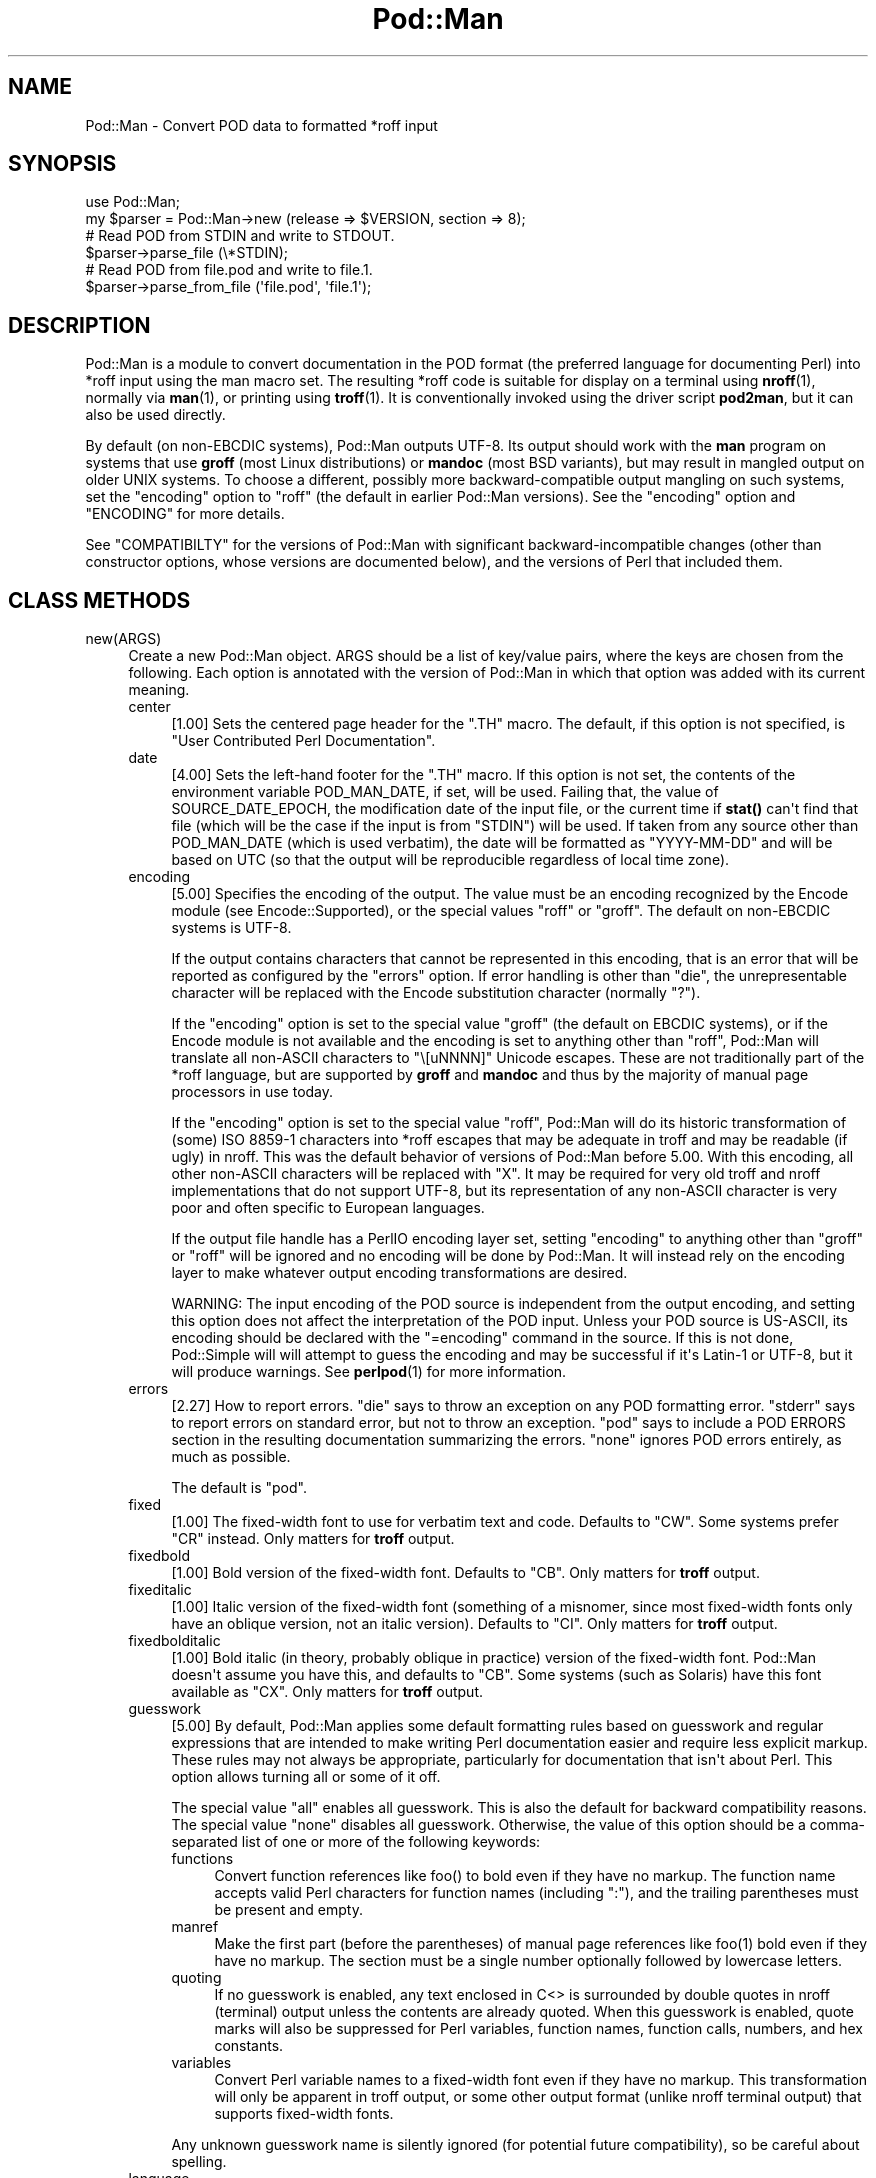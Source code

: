 .\" -*- mode: troff; coding: utf-8 -*-
.\" Automatically generated by Pod::Man v6.0.2 (Pod::Simple 3.45)
.\"
.\" Standard preamble:
.\" ========================================================================
.de Sp \" Vertical space (when we can't use .PP)
.if t .sp .5v
.if n .sp
..
.de Vb \" Begin verbatim text
.ft CW
.nf
.ne \\$1
..
.de Ve \" End verbatim text
.ft R
.fi
..
.\" \*(C` and \*(C' are quotes in nroff, nothing in troff, for use with C<>.
.ie n \{\
.    ds C` ""
.    ds C' ""
'br\}
.el\{\
.    ds C`
.    ds C'
'br\}
.\"
.\" Escape single quotes in literal strings from groff's Unicode transform.
.ie \n(.g .ds Aq \(aq
.el       .ds Aq '
.\"
.\" If the F register is >0, we'll generate index entries on stderr for
.\" titles (.TH), headers (.SH), subsections (.SS), items (.Ip), and index
.\" entries marked with X<> in POD.  Of course, you'll have to process the
.\" output yourself in some meaningful fashion.
.\"
.\" Avoid warning from groff about undefined register 'F'.
.de IX
..
.nr rF 0
.if \n(.g .if rF .nr rF 1
.if (\n(rF:(\n(.g==0)) \{\
.    if \nF \{\
.        de IX
.        tm Index:\\$1\t\\n%\t"\\$2"
..
.        if !\nF==2 \{\
.            nr % 0
.            nr F 2
.        \}
.    \}
.\}
.rr rF
.\"
.\" Required to disable full justification in groff 1.23.0.
.if n .ds AD l
.\" ========================================================================
.\"
.IX Title "Pod::Man 3"
.TH Pod::Man 3 2025-05-28 "perl v5.41.13" "Perl Programmers Reference Guide"
.\" For nroff, turn off justification.  Always turn off hyphenation; it makes
.\" way too many mistakes in technical documents.
.if n .ad l
.nh
.SH NAME
Pod::Man \- Convert POD data to formatted *roff input
.SH SYNOPSIS
.IX Header "SYNOPSIS"
.Vb 2
\&    use Pod::Man;
\&    my $parser = Pod::Man\->new (release => $VERSION, section => 8);
\&
\&    # Read POD from STDIN and write to STDOUT.
\&    $parser\->parse_file (\e*STDIN);
\&
\&    # Read POD from file.pod and write to file.1.
\&    $parser\->parse_from_file (\*(Aqfile.pod\*(Aq, \*(Aqfile.1\*(Aq);
.Ve
.SH DESCRIPTION
.IX Header "DESCRIPTION"
Pod::Man is a module to convert documentation in the POD format (the
preferred language for documenting Perl) into *roff input using the man
macro set.  The resulting *roff code is suitable for display on a terminal
using \fBnroff\fR\|(1), normally via \fBman\fR\|(1), or printing using \fBtroff\fR\|(1).
It is conventionally invoked using the driver script \fBpod2man\fR, but it can
also be used directly.
.PP
By default (on non\-EBCDIC systems), Pod::Man outputs UTF\-8.  Its output should
work with the \fBman\fR program on systems that use \fBgroff\fR (most Linux
distributions) or \fBmandoc\fR (most BSD variants), but may result in mangled
output on older UNIX systems.  To choose a different, possibly more
backward\-compatible output mangling on such systems, set the \f(CW\*(C`encoding\*(C'\fR
option to \f(CW\*(C`roff\*(C'\fR (the default in earlier Pod::Man versions).  See the
\&\f(CW\*(C`encoding\*(C'\fR option and "ENCODING" for more details.
.PP
See "COMPATIBILTY" for the versions of Pod::Man with significant
backward\-incompatible changes (other than constructor options, whose versions
are documented below), and the versions of Perl that included them.
.SH "CLASS METHODS"
.IX Header "CLASS METHODS"
.IP new(ARGS) 4
.IX Item "new(ARGS)"
Create a new Pod::Man object.  ARGS should be a list of key/value pairs, where
the keys are chosen from the following.  Each option is annotated with the
version of Pod::Man in which that option was added with its current meaning.
.RS 4
.IP center 4
.IX Item "center"
[1.00] Sets the centered page header for the \f(CW\*(C`.TH\*(C'\fR macro.  The default, if
this option is not specified, is \f(CW\*(C`User Contributed Perl Documentation\*(C'\fR.
.IP date 4
.IX Item "date"
[4.00] Sets the left\-hand footer for the \f(CW\*(C`.TH\*(C'\fR macro.  If this option is not
set, the contents of the environment variable POD_MAN_DATE, if set, will be
used.  Failing that, the value of SOURCE_DATE_EPOCH, the modification date of
the input file, or the current time if \fBstat()\fR can\*(Aqt find that file (which will
be the case if the input is from \f(CW\*(C`STDIN\*(C'\fR) will be used.  If taken from any
source other than POD_MAN_DATE (which is used verbatim), the date will be
formatted as \f(CW\*(C`YYYY\-MM\-DD\*(C'\fR and will be based on UTC (so that the output will
be reproducible regardless of local time zone).
.IP encoding 4
.IX Item "encoding"
[5.00] Specifies the encoding of the output.  The value must be an encoding
recognized by the Encode module (see Encode::Supported), or the special
values \f(CW\*(C`roff\*(C'\fR or \f(CW\*(C`groff\*(C'\fR.  The default on non\-EBCDIC systems is UTF\-8.
.Sp
If the output contains characters that cannot be represented in this encoding,
that is an error that will be reported as configured by the \f(CW\*(C`errors\*(C'\fR option.
If error handling is other than \f(CW\*(C`die\*(C'\fR, the unrepresentable character will be
replaced with the Encode substitution character (normally \f(CW\*(C`?\*(C'\fR).
.Sp
If the \f(CW\*(C`encoding\*(C'\fR option is set to the special value \f(CW\*(C`groff\*(C'\fR (the default on
EBCDIC systems), or if the Encode module is not available and the encoding is
set to anything other than \f(CW\*(C`roff\*(C'\fR, Pod::Man will translate all non\-ASCII
characters to \f(CW\*(C`\e[uNNNN]\*(C'\fR Unicode escapes.  These are not traditionally part
of the *roff language, but are supported by \fBgroff\fR and \fBmandoc\fR and thus by
the majority of manual page processors in use today.
.Sp
If the \f(CW\*(C`encoding\*(C'\fR option is set to the special value \f(CW\*(C`roff\*(C'\fR, Pod::Man will
do its historic transformation of (some) ISO 8859\-1 characters into *roff
escapes that may be adequate in troff and may be readable (if ugly) in nroff.
This was the default behavior of versions of Pod::Man before 5.00.  With this
encoding, all other non\-ASCII characters will be replaced with \f(CW\*(C`X\*(C'\fR.  It may
be required for very old troff and nroff implementations that do not support
UTF\-8, but its representation of any non\-ASCII character is very poor and
often specific to European languages.
.Sp
If the output file handle has a PerlIO encoding layer set, setting \f(CW\*(C`encoding\*(C'\fR
to anything other than \f(CW\*(C`groff\*(C'\fR or \f(CW\*(C`roff\*(C'\fR will be ignored and no encoding
will be done by Pod::Man.  It will instead rely on the encoding layer to make
whatever output encoding transformations are desired.
.Sp
WARNING: The input encoding of the POD source is independent from the output
encoding, and setting this option does not affect the interpretation of the
POD input.  Unless your POD source is US\-ASCII, its encoding should be
declared with the \f(CW\*(C`=encoding\*(C'\fR command in the source.  If this is not done,
Pod::Simple will will attempt to guess the encoding and may be successful if
it\*(Aqs Latin\-1 or UTF\-8, but it will produce warnings.  See \fBperlpod\fR\|(1) for
more information.
.IP errors 4
.IX Item "errors"
[2.27] How to report errors.  \f(CW\*(C`die\*(C'\fR says to throw an exception on any POD
formatting error.  \f(CW\*(C`stderr\*(C'\fR says to report errors on standard error, but not
to throw an exception.  \f(CW\*(C`pod\*(C'\fR says to include a POD ERRORS section in the
resulting documentation summarizing the errors.  \f(CW\*(C`none\*(C'\fR ignores POD errors
entirely, as much as possible.
.Sp
The default is \f(CW\*(C`pod\*(C'\fR.
.IP fixed 4
.IX Item "fixed"
[1.00] The fixed\-width font to use for verbatim text and code.  Defaults to
\&\f(CW\*(C`CW\*(C'\fR.  Some systems prefer \f(CW\*(C`CR\*(C'\fR instead.  Only matters for \fBtroff\fR output.
.IP fixedbold 4
.IX Item "fixedbold"
[1.00] Bold version of the fixed\-width font.  Defaults to \f(CW\*(C`CB\*(C'\fR.  Only matters
for \fBtroff\fR output.
.IP fixeditalic 4
.IX Item "fixeditalic"
[1.00] Italic version of the fixed\-width font (something of a misnomer, since
most fixed\-width fonts only have an oblique version, not an italic version).
Defaults to \f(CW\*(C`CI\*(C'\fR.  Only matters for \fBtroff\fR output.
.IP fixedbolditalic 4
.IX Item "fixedbolditalic"
[1.00] Bold italic (in theory, probably oblique in practice) version of the
fixed\-width font.  Pod::Man doesn\*(Aqt assume you have this, and defaults to
\&\f(CW\*(C`CB\*(C'\fR.  Some systems (such as Solaris) have this font available as \f(CW\*(C`CX\*(C'\fR.
Only matters for \fBtroff\fR output.
.IP guesswork 4
.IX Item "guesswork"
[5.00] By default, Pod::Man applies some default formatting rules based on
guesswork and regular expressions that are intended to make writing Perl
documentation easier and require less explicit markup.  These rules may not
always be appropriate, particularly for documentation that isn\*(Aqt about Perl.
This option allows turning all or some of it off.
.Sp
The special value \f(CW\*(C`all\*(C'\fR enables all guesswork.  This is also the default for
backward compatibility reasons.  The special value \f(CW\*(C`none\*(C'\fR disables all
guesswork.  Otherwise, the value of this option should be a comma\-separated
list of one or more of the following keywords:
.RS 4
.IP functions 4
.IX Item "functions"
Convert function references like \f(CWfoo()\fR to bold even if they have no markup.
The function name accepts valid Perl characters for function names (including
\&\f(CW\*(C`:\*(C'\fR), and the trailing parentheses must be present and empty.
.IP manref 4
.IX Item "manref"
Make the first part (before the parentheses) of manual page references like
\&\f(CWfoo(1)\fR bold even if they have no markup.  The section must be a single
number optionally followed by lowercase letters.
.IP quoting 4
.IX Item "quoting"
If no guesswork is enabled, any text enclosed in C<> is surrounded by
double quotes in nroff (terminal) output unless the contents are already
quoted.  When this guesswork is enabled, quote marks will also be suppressed
for Perl variables, function names, function calls, numbers, and hex
constants.
.IP variables 4
.IX Item "variables"
Convert Perl variable names to a fixed\-width font even if they have no markup.
This transformation will only be apparent in troff output, or some other
output format (unlike nroff terminal output) that supports fixed\-width fonts.
.RE
.RS 4
.Sp
Any unknown guesswork name is silently ignored (for potential future
compatibility), so be careful about spelling.
.RE
.IP language 4
.IX Item "language"
[5.00] Add commands telling \fBgroff\fR that the input file is in the given
language.  The value of this setting must be a language abbreviation for which
\&\fBgroff\fR provides supplemental configuration, such as \f(CW\*(C`ja\*(C'\fR (for Japanese) or
\&\f(CW\*(C`zh\*(C'\fR (for Chinese).
.Sp
Specifically, this adds:
.Sp
.Vb 2
\&    .mso <language>.tmac
\&    .hla <language>
.Ve
.Sp
to the start of the file, which configure correct line breaking for the
specified language.  Without these commands, groff may not know how to add
proper line breaks for Chinese and Japanese text if the manual page is
installed into the normal manual page directory, such as \fI/usr/share/man\fR.
.Sp
On many systems, this will be done automatically if the manual page is
installed into a language\-specific manual page directory, such as
\&\fI/usr/share/man/zh_CN\fR.  In that case, this option is not required.
.Sp
Unfortunately, the commands added with this option are specific to \fBgroff\fR
and will not work with other \fBtroff\fR and \fBnroff\fR implementations.
.IP lquote 4
.IX Item "lquote"
.PD 0
.IP rquote 4
.IX Item "rquote"
.PD
[4.08] Sets the quote marks used to surround C<> text.  \f(CW\*(C`lquote\*(C'\fR sets the
left quote mark and \f(CW\*(C`rquote\*(C'\fR sets the right quote mark.  Either may also be
set to the special value \f(CW\*(C`none\*(C'\fR, in which case no quote mark is added on that
side of C<> text (but the font is still changed for troff output).
.Sp
Also see the \f(CW\*(C`quotes\*(C'\fR option, which can be used to set both quotes at once.
If both \f(CW\*(C`quotes\*(C'\fR and one of the other options is set, \f(CW\*(C`lquote\*(C'\fR or \f(CW\*(C`rquote\*(C'\fR
overrides \f(CW\*(C`quotes\*(C'\fR.
.IP name 4
.IX Item "name"
[4.08] Set the name of the manual page for the \f(CW\*(C`.TH\*(C'\fR macro.  Without this
option, the manual name is set to the uppercased base name of the file being
converted unless the manual section is 3, in which case the path is parsed to
see if it is a Perl module path.  If it is, a path like \f(CW\*(C`.../lib/Pod/Man.pm\*(C'\fR
is converted into a name like \f(CW\*(C`Pod::Man\*(C'\fR.  This option, if given, overrides
any automatic determination of the name.
.Sp
If generating a manual page from standard input, the name will be set to
\&\f(CW\*(C`STDIN\*(C'\fR if this option is not provided.  In this case, providing this option
is strongly recommended to set a meaningful manual page name.
.IP nourls 4
.IX Item "nourls"
[2.27] Normally, L<> formatting codes with a URL but anchor text are
formatted to show both the anchor text and the URL.  In other words:
.Sp
.Vb 1
\&    L<foo|http://example.com/>
.Ve
.Sp
is formatted as:
.Sp
.Vb 1
\&    foo <http://example.com/>
.Ve
.Sp
This option, if set to a true value, suppresses the URL when anchor text
is given, so this example would be formatted as just \f(CW\*(C`foo\*(C'\fR.  This can
produce less cluttered output in cases where the URLs are not particularly
important.
.IP quotes 4
.IX Item "quotes"
[4.00] Sets the quote marks used to surround C<> text.  If the value is a
single character, it is used as both the left and right quote.  Otherwise, it
is split in half, and the first half of the string is used as the left quote
and the second is used as the right quote.
.Sp
This may also be set to the special value \f(CW\*(C`none\*(C'\fR, in which case no quote
marks are added around C<> text (but the font is still changed for troff
output).
.Sp
Also see the \f(CW\*(C`lquote\*(C'\fR and \f(CW\*(C`rquote\*(C'\fR options, which can be used to set the
left and right quotes independently.  If both \f(CW\*(C`quotes\*(C'\fR and one of the other
options is set, \f(CW\*(C`lquote\*(C'\fR or \f(CW\*(C`rquote\*(C'\fR overrides \f(CW\*(C`quotes\*(C'\fR.
.IP release 4
.IX Item "release"
[1.00] Set the centered footer for the \f(CW\*(C`.TH\*(C'\fR macro.  By default, this is set
to the version of Perl you run Pod::Man under.  Setting this to the empty
string will cause some *roff implementations to use the system default value.
.Sp
Note that some system \f(CW\*(C`an\*(C'\fR macro sets assume that the centered footer will be
a modification date and will prepend something like \f(CW\*(C`Last modified: \*(C'\fR.  If
this is the case for your target system, you may want to set \f(CW\*(C`release\*(C'\fR to the
last modified date and \f(CW\*(C`date\*(C'\fR to the version number.
.IP section 4
.IX Item "section"
[1.00] Set the section for the \f(CW\*(C`.TH\*(C'\fR macro.  The standard section numbering
convention is to use 1 for user commands, 2 for system calls, 3 for functions,
4 for devices, 5 for file formats, 6 for games, 7 for miscellaneous
information, and 8 for administrator commands.  There is a lot of variation
here, however; some systems (like Solaris) use 4 for file formats, 5 for
miscellaneous information, and 7 for devices.  Still others use 1m instead of
8, or some mix of both.  About the only section numbers that are reliably
consistent are 1, 2, and 3.
.Sp
By default, section 1 will be used unless the file ends in \f(CW\*(C`.pm\*(C'\fR in which
case section 3 will be selected.
.IP stderr 4
.IX Item "stderr"
[2.19] If set to a true value, send error messages about invalid POD to
standard error instead of appending a POD ERRORS section to the generated
*roff output.  This is equivalent to setting \f(CW\*(C`errors\*(C'\fR to \f(CW\*(C`stderr\*(C'\fR if
\&\f(CW\*(C`errors\*(C'\fR is not already set.
.Sp
This option is for backward compatibility with Pod::Man versions that did not
support \f(CW\*(C`errors\*(C'\fR.  Normally, the \f(CW\*(C`errors\*(C'\fR option should be used instead.
.IP utf8 4
.IX Item "utf8"
[2.21] This option used to set the output encoding to UTF\-8.  Since this is
now the default, it is ignored and does nothing.
.RE
.RS 4
.RE
.SH "INSTANCE METHODS"
.IX Header "INSTANCE METHODS"
As a derived class from Pod::Simple, Pod::Man supports the same methods and
interfaces.  See Pod::Simple for all the details.  This section summarizes
the most\-frequently\-used methods and the ones added by Pod::Man.
.IP output_fh(FH) 4
.IX Item "output_fh(FH)"
Direct the output from \fBparse_file()\fR, \fBparse_lines()\fR, or \fBparse_string_document()\fR
to the file handle FH instead of \f(CW\*(C`STDOUT\*(C'\fR.
.IP output_string(REF) 4
.IX Item "output_string(REF)"
Direct the output from \fBparse_file()\fR, \fBparse_lines()\fR, or \fBparse_string_document()\fR
to the scalar variable pointed to by REF, rather than \f(CW\*(C`STDOUT\*(C'\fR.  For example:
.Sp
.Vb 4
\&    my $man = Pod::Man\->new();
\&    my $output;
\&    $man\->output_string(\e$output);
\&    $man\->parse_file(\*(Aq/some/input/file\*(Aq);
.Ve
.Sp
Be aware that the output in that variable will already be encoded in UTF\-8.
.IP parse_file(PATH) 4
.IX Item "parse_file(PATH)"
Read the POD source from PATH and format it.  By default, the output is sent
to \f(CW\*(C`STDOUT\*(C'\fR, but this can be changed with the \fBoutput_fh()\fR or \fBoutput_string()\fR
methods.
.IP "parse_from_file(INPUT, OUTPUT)" 4
.IX Item "parse_from_file(INPUT, OUTPUT)"
.PD 0
.IP "parse_from_filehandle(FH, OUTPUT)" 4
.IX Item "parse_from_filehandle(FH, OUTPUT)"
.PD
Read the POD source from INPUT, format it, and output the results to OUTPUT.
.Sp
\&\fBparse_from_filehandle()\fR is provided for backward compatibility with older
versions of Pod::Man.  \fBparse_from_file()\fR should be used instead.
.IP "parse_lines(LINES[, ...[, undef]])" 4
.IX Item "parse_lines(LINES[, ...[, undef]])"
Parse the provided lines as POD source, writing the output to either \f(CW\*(C`STDOUT\*(C'\fR
or the file handle set with the \fBoutput_fh()\fR or \fBoutput_string()\fR methods.  This
method can be called repeatedly to provide more input lines.  An explicit
\&\f(CW\*(C`undef\*(C'\fR should be passed to indicate the end of input.
.Sp
This method expects raw bytes, not decoded characters.
.IP parse_string_document(INPUT) 4
.IX Item "parse_string_document(INPUT)"
Parse the provided scalar variable as POD source, writing the output to either
\&\f(CW\*(C`STDOUT\*(C'\fR or the file handle set with the \fBoutput_fh()\fR or \fBoutput_string()\fR
methods.
.Sp
This method expects raw bytes, not decoded characters.
.SH ENCODING
.IX Header "ENCODING"
As of Pod::Man 5.00, the default output encoding for Pod::Man is UTF\-8.  This
should work correctly on any modern system that uses either \fBgroff\fR (most
Linux distributions) or \fBmandoc\fR (Alpine Linux and most BSD variants,
including macOS).
.PP
The user will probably have to use a UTF\-8 locale to see correct output.  This
may be done by default; if not, set the LANG or LC_CTYPE environment variables
to an appropriate local.  The locale \f(CW\*(C`C.UTF\-8\*(C'\fR is available on most systems
if one wants correct output without changing the other things locales affect,
such as collation.
.PP
The backward\-compatible output format used in Pod::Man versions before 5.00 is
available by setting the \f(CW\*(C`encoding\*(C'\fR option to \f(CW\*(C`roff\*(C'\fR.  This may produce
marginally nicer results on older UNIX versions that do not use \fBgroff\fR or
\&\fBmandoc\fR, but none of the available options will correctly render Unicode
characters on those systems.
.PP
Below are some additional details about how this choice was made and some
discussion of alternatives.
.SS History
.IX Subsection "History"
The default output encoding for Pod::Man has been a long\-standing problem.
\&\fBtroff\fR and \fBnroff\fR predate Unicode by a significant margin, and their
implementations for many UNIX systems reflect that legacy.  It\*(Aqs common for
Unicode to not be supported in any form.
.PP
Because of this, versions of Pod::Man prior to 5.00 maintained the highly
conservative output of the original pod2man, which output pure ASCII with
complex macros to simulate common western European accented characters when
processed with troff.  The nroff output was awkward and sometimes incorrect,
and characters not used in western European scripts were replaced with \f(CW\*(C`X\*(C'\fR.
This choice maximized backwards compatibility with \fBman\fR and
\&\fBnroff\fR/\fBtroff\fR implementations at the cost of incorrect rendering of many
POD documents, particularly those containing people\*(Aqs names.
.PP
The modern implementations, \fBgroff\fR (used in most Linux distributions) and
\&\fBmandoc\fR (used by most BSD variants), do now support Unicode.  Other UNIX
systems often do not, but they\*(Aqre now a tiny minority of the systems people
use on a daily basis.  It\*(Aqs increasingly common (for very good reasons) to use
Unicode characters for POD documents rather than using ASCII conversions of
people\*(Aqs names or avoiding non\-English text, making the limitations in the old
output format more apparent.
.PP
Four options have been proposed to fix this:
.IP \(bu 2
Optionally support UTF\-8 output but don\*(Aqt change the default.  This is the
approach taken since Pod::Man 2.1.0, which added the \f(CW\*(C`utf8\*(C'\fR option.  Some
Pod::Man users use this option for better output on platforms known to support
Unicode, but since the defaults have not changed, people continued to
encounter (and file bug reports about) the poor default rendering.
.IP \(bu 2
Convert characters to troff \f(CW\*(C`\e(xx\*(C'\fR escapes.  This requires maintaining a
large translation table and addresses only a tiny part of the problem, since
many Unicode characters have no standard troff name.  \fBgroff\fR has the largest
list, but if one is willing to assume \fBgroff\fR is the formatter, the next
option is better.
.IP \(bu 2
Convert characters to groff \f(CW\*(C`\e[uNNNN]\*(C'\fR escapes.  This is implemented as the
\&\f(CW\*(C`groff\*(C'\fR encoding for those who want to use it, and is supported by both
\&\fBgroff\fR and \fBmandoc\fR.  However, it is no better than UTF\-8 output for
portability to other implementations.  See "Testing results" for more
details.
.IP \(bu 2
Change the default output format to UTF\-8 and ask those who want maximum
backward compatibility to explicitly select the old encoding.  This fixes the
issue for most users at the cost of backwards compatibility.  While the
rendering of non\-ASCII characters is different on older systems that don\*(Aqt
support UTF\-8, it\*(Aqs not always worse than the old output.
.PP
Pod::Man 5.00 and later makes the last choice.  This arguably produces worse
output when manual pages are formatted with \fBtroff\fR into PostScript or PDF,
but doing this is rare and normally manual, so the encoding can be changed in
those cases.  The older output encoding is available by setting \f(CW\*(C`encoding\*(C'\fR to
\&\f(CW\*(C`roff\*(C'\fR.
.SS "Testing results"
.IX Subsection "Testing results"
Here is the results of testing \f(CW\*(C`encoding\*(C'\fR values of \f(CW\*(C`utf\-8\*(C'\fR and \f(CW\*(C`groff\*(C'\fR on
various operating systems.  The testing methodology was to create \fIman/man1\fR
in the current directory, copy \fIencoding.utf8\fR or \fIencoding.groff\fR from the
podlators 5.00 distribution to \fIman/man1/encoding.1\fR, and then run:
.PP
.Vb 1
\&    LANG=C.UTF\-8 MANPATH=$(pwd)/man man 1 encoding
.Ve
.PP
If the locale is not explicitly set to one that includes UTF\-8, the Unicode
characters were usually converted to ASCII (by, for example, dropping an
accent) or deleted or replaced with \f(CW\*(C`<?>\*(C'\fR if there was no conversion.
.PP
Tested on 2022\-09\-25.  Many thanks to the GCC Compile Farm project for access
to testing hosts.
.PP
.Vb 12
\&    OS                   UTF\-8      groff
\&    \-\-\-\-\-\-\-\-\-\-\-\-\-\-\-\-\-\-   \-\-\-\-\-\-\-    \-\-\-\-\-\-\-
\&    AIX 7.1              no [1]     no [2]
\&    Alpine 3.15.0        yes        yes
\&    CentOS 7.9           yes        yes
\&    Debian 7             yes        yes
\&    FreeBSD 13.0         yes        yes
\&    NetBSD 9.2           yes        yes
\&    OpenBSD 7.1          yes        yes
\&    openSUSE Leap 15.4   yes        yes
\&    Solaris 10           yes        no [2]
\&    Solaris 11           no [3]     no [3]
.Ve
.PP
I did not have access to a macOS system for testing, but since it uses
\&\fBmandoc\fR, it\*(Aqs behavior is probably the same as the BSD hosts.
.PP
Notes:
.IP [1] 4
.IX Item "[1]"
Unicode characters were converted to one or two random ASCII characters
unrelated to the original character.
.IP [2] 4
.IX Item "[2]"
Unicode characters were shown as the body of the groff escape rather than the
indicated character (in other words, text like \f(CW\*(C`[u00EF]\*(C'\fR).
.IP [3] 4
.IX Item "[3]"
Unicode characters were deleted entirely, as if they weren\*(Aqt there.  Using
\&\f(CW\*(C`nroff \-man\*(C'\fR instead of \fBman\fR to format the page showed the same results as
Solaris 10.  Using \f(CW\*(C`groff \-k \-man \-Tutf8\*(C'\fR to format the page produced the
correct output.
.PP
PostScript and PDF output using groff on a Debian 12 system do not support
combining accent marks or SMP characters due to a lack of support in the
default output font.
.PP
Testing on additional platforms is welcome.  Please let the author know if you
have additional results.
.SH DIAGNOSTICS
.IX Header "DIAGNOSTICS"
.IP "roff font should be 1 or 2 chars, not ""%s""" 4
.IX Item "roff font should be 1 or 2 chars, not ""%s"""
(F) You specified a *roff font (using \f(CW\*(C`fixed\*(C'\fR, \f(CW\*(C`fixedbold\*(C'\fR, etc.) that
wasn\*(Aqt either one or two characters.  Pod::Man doesn\*(Aqt support *roff fonts
longer than two characters, although some *roff extensions do (the
canonical versions of \fBnroff\fR and \fBtroff\fR don\*(Aqt either).
.IP "Invalid errors setting ""%s""" 4
.IX Item "Invalid errors setting ""%s"""
(F) The \f(CW\*(C`errors\*(C'\fR parameter to the constructor was set to an unknown value.
.IP "Invalid quote specification ""%s""" 4
.IX Item "Invalid quote specification ""%s"""
(F) The quote specification given (the \f(CW\*(C`quotes\*(C'\fR option to the
constructor) was invalid.  A quote specification must be either one
character long or an even number (greater than one) characters long.
.IP "POD document had syntax errors" 4
.IX Item "POD document had syntax errors"
(F) The POD document being formatted had syntax errors and the \f(CW\*(C`errors\*(C'\fR
option was set to \f(CW\*(C`die\*(C'\fR.
.SH ENVIRONMENT
.IX Header "ENVIRONMENT"
.IP PERL_CORE 4
.IX Item "PERL_CORE"
If set and Encode is not available, silently fall back to an encoding of
\&\f(CW\*(C`groff\*(C'\fR without complaining to standard error.  This environment variable is
set during Perl core builds, which build Encode after podlators.  Encode is
expected to not (yet) be available in that case.
.IP POD_MAN_DATE 4
.IX Item "POD_MAN_DATE"
If set, this will be used as the value of the left\-hand footer unless the
\&\f(CW\*(C`date\*(C'\fR option is explicitly set, overriding the timestamp of the input
file or the current time.  This is primarily useful to ensure reproducible
builds of the same output file given the same source and Pod::Man version,
even when file timestamps may not be consistent.
.IP SOURCE_DATE_EPOCH 4
.IX Item "SOURCE_DATE_EPOCH"
If set, and POD_MAN_DATE and the \f(CW\*(C`date\*(C'\fR options are not set, this will be
used as the modification time of the source file, overriding the timestamp of
the input file or the current time.  It should be set to the desired time in
seconds since UNIX epoch.  This is primarily useful to ensure reproducible
builds of the same output file given the same source and Pod::Man version,
even when file timestamps may not be consistent.  See
<https://reproducible\-builds.org/specs/source\-date\-epoch/> for the full
specification.
.Sp
(Arguably, according to the specification, this variable should be used only
if the timestamp of the input file is not available and Pod::Man uses the
current time.  However, for reproducible builds in Debian, results were more
reliable if this variable overrode the timestamp of the input file.)
.SH COMPATIBILITY
.IX Header "COMPATIBILITY"
Pod::Man 1.02 (based on Pod::Parser) was the first version included with
Perl, in Perl 5.6.0.
.PP
The current API based on Pod::Simple was added in Pod::Man 2.00.  Pod::Man
2.04 was included in Perl 5.9.3, the first version of Perl to incorporate
those changes.  This is the first version that correctly supports all modern
POD syntax.  The \fBparse_from_filehandle()\fR method was re\-added for backward
compatibility in Pod::Man 2.09, included in Perl 5.9.4.
.PP
Support for anchor text in L<> links of type URL was added in Pod::Man
2.23, included in Perl 5.11.5.
.PP
\&\fBparse_lines()\fR, \fBparse_string_document()\fR, and \fBparse_file()\fR set a default output
file handle of \f(CW\*(C`STDOUT\*(C'\fR if one was not already set as of Pod::Man 2.28,
included in Perl 5.19.5.
.PP
Support for SOURCE_DATE_EPOCH and POD_MAN_DATE was added in Pod::Man 4.00,
included in Perl 5.23.7, and generated dates were changed to use UTC instead
of the local time zone.  This is also the first release that aligned the
module version and the version of the podlators distribution.  All modules
included in podlators, and the podlators distribution itself, share the same
version number from this point forward.
.PP
Pod::Man 4.10, included in Perl 5.27.8, changed the formatting for manual page
references and function names to bold instead of italic, following the current
Linux manual page standard.
.PP
Pod::Man 5.00, included in Perl 5.37.7, changed the default output encoding to
UTF\-8, overridable with the new \f(CW\*(C`encoding\*(C'\fR option.  It also fixed problems
with bold or italic extending too far when used with C<> escapes, and began
converting Unicode zero\-width spaces (U+200B) to the \f(CW\*(C`\e:\*(C'\fR *roff escape.  It
also dropped attempts to add subtle formatting corrections in the output that
would only be visible when typeset with \fBtroff\fR, which had previously been a
significant source of bugs.
.PP
Pod::Man v6.0.0 and later unconditionally convert \f(CW\*(C`\-\*(C'\fR to the \f(CW\*(C`\e\-\*(C'\fR *roff
escape, representing an ASCII hyphen\-minus.  Earlier versions attempted to use
heuristics to decide when a given \f(CW\*(C`\-\*(C'\fR character should translate to a
hyphen\-minus or a true hyphen, but these heuristics were buggy and fragile.
v6.0.0 and later also unconditionally convert \f(CW\*(C`\`\*(C'\fR and \f(CW\*(C`\*(Aq\*(C'\fR to ASCII grave
accent and apostrophe marks instead of the default *roff behavior of
interpreting them as paired quotes.
.SH BUGS
.IX Header "BUGS"
There are numerous bugs and language\-specific assumptions in the nroff
fallbacks for accented characters in the \f(CW\*(C`roff\*(C'\fR encoding.  Since the point of
this encoding is backward compatibility with the output from earlier versions
of Pod::Man, and it is deprecated except when necessary to support old
systems, those bugs are unlikely to ever be fixed.
.PP
Pod::Man doesn\*(Aqt handle font names longer than two characters.  Neither do
most \fBtroff\fR implementations, but groff does as an extension.  It would be
nice to support as an option for those who want to use it.
.SH CAVEATS
.IX Header "CAVEATS"
.SS "Sentence spacing"
.IX Subsection "Sentence spacing"
Pod::Man copies the input spacing verbatim to the output *roff document.  This
means your output will be affected by how \fBnroff\fR generally handles sentence
spacing.
.PP
\&\fBnroff\fR dates from an era in which it was standard to use two spaces after
sentences, and will always add two spaces after a line\-ending period (or
similar punctuation) when reflowing text.  For example, the following input:
.PP
.Vb 1
\&    =pod
\&
\&    One sentence.
\&    Another sentence.
.Ve
.PP
will result in two spaces after the period when the text is reflowed.  If you
use two spaces after sentences anyway, this will be consistent, although you
will have to be careful to not end a line with an abbreviation such as \f(CW\*(C`e.g.\*(C'\fR
or \f(CW\*(C`Ms.\*(C'\fR.  Output will also be consistent if you use the *roff style guide
(and XKCD 1285 <https://xkcd.com/1285/>) recommendation of putting a line
break after each sentence, although that will consistently produce two spaces
after each sentence, which may not be what you want.
.PP
If you prefer one space after sentences (which is the more modern style), you
will unfortunately need to ensure that no line in the middle of a paragraph
ends in a period or similar sentence\-ending paragraph.  Otherwise, \fBnroff\fR
will add a two spaces after that sentence when reflowing, and your output
document will have inconsistent spacing.
.SS "Hyphens and quotes"
.IX Subsection "Hyphens and quotes"
The *roff language distinguishes between two types of hyphens: \f(CW\*(C`\-\*(C'\fR, which is
a true typesetting hyphen (roughly equivalent to the Unicode U+2010 code
point), and \f(CW\*(C`\e\-\*(C'\fR, which is the ASCII hyphen\-minus (U+002D) that is used for
UNIX command options and most filenames.  Hyphens, where appropriate, produce
better typesetting, but incorrectly using them for command names and options
can cause problems with searching and cut\-and\-paste.
.PP
POD does not draw this distinction.  Before podlators v6.0.0, Pod::Man
attempted to translate \f(CW\*(C`\-\*(C'\fR in the input into either a hyphen or a
hyphen\-minus, depending on context.  However, this distinction proved
impossible to do correctly with heuristics.  Pod::Man therefore translates all
\&\f(CW\*(C`\-\*(C'\fR characters in the input to \f(CW\*(C`\e\-\*(C'\fR in the output, ensuring that command
names and options are correct at the cost of somewhat inferior typesetting and
line breaking issues with long hyphenated phrases.
.PP
To use true hyphens in the Pod::Man output, declare an input character set of
UTF\-8 (or some other Unicode encoding) and use Unicode hyphens.  Pod::Man and
*roff should handle those correctly with the default output format and most
modern *roff implementations.
.PP
Similarly, Pod::Man disables the default *roff behavior of turning \f(CW\*(C`\`\*(C'\fR and
\&\f(CW\*(C`\*(Aq\*(C'\fR characters into matched quotes, and pairs of those characters into
matched double quotes, because there is no good way to tell from the POD input
whether this interpretation is desired or whether the intent is to use a
literal grave accent or neutral apostrophe.  If you want paired quotes in the
output, use Unicode and its paired quote characters.
.SH AUTHOR
.IX Header "AUTHOR"
Written by Russ Allbery <rra@cpan.org>, based on the original \fBpod2man\fR by
Tom Christiansen <tchrist@mox.perl.com>.
.PP
The modifications to work with Pod::Simple instead of Pod::Parser were
contributed by Sean Burke <sburke@cpan.org>, but I\*(Aqve since hacked them beyond
recognition and all bugs are mine.
.SH "COPYRIGHT AND LICENSE"
.IX Header "COPYRIGHT AND LICENSE"
Copyright 1999\-2020, 2022\-2024 Russ Allbery <rra@cpan.org>
.PP
Substantial contributions by Sean Burke <sburke@cpan.org>.
.PP
This program is free software; you may redistribute it and/or modify it
under the same terms as Perl itself.
.SH "SEE ALSO"
.IX Header "SEE ALSO"
Encode::Supported, Pod::Simple, \fBperlpod\fR\|(1), \fBpod2man\fR\|(1),
\&\fBnroff\fR\|(1), \fBtroff\fR\|(1), \fBman\fR\|(1), \fBman\fR\|(7)
.PP
Ossanna, Joseph F., and Brian W. Kernighan.  "Troff User\*(Aqs Manual,"
Computing Science Technical Report No. 54, AT&T Bell Laboratories.  This is
the best documentation of standard \fBnroff\fR and \fBtroff\fR.  At the time of
this writing, it\*(Aqs available at <http://www.troff.org/54.pdf>.
.PP
The manual page documenting the man macro set may be \fBman\fR\|(5) instead of
\&\fBman\fR\|(7) on your system.
.PP
See \fBperlpodstyle\fR\|(1) for documentation on writing manual pages in POD if
you\*(Aqve not done it before and aren\*(Aqt familiar with the conventions.
.PP
The current version of this module is always available from its web site at
<https://www.eyrie.org/~eagle/software/podlators/>.  It is also part of the
Perl core distribution as of 5.6.0.
